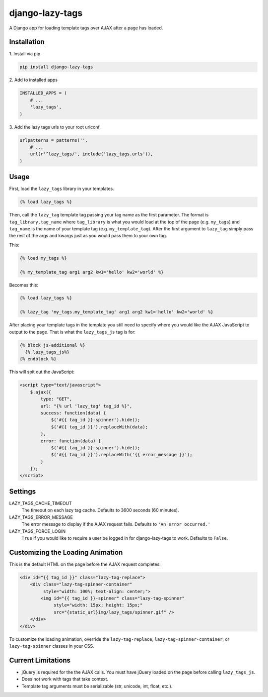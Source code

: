 django-lazy-tags
================

.. image:: https://img.shields.io/pypi/v/django-lazy-tags.svg
   :target: https://pypi.python.org/pypi/django-lazy-tags

.. image:: https://travis-ci.org/grantmcconnaughey/django-lazy-tags.svg
    :target: https://travis-ci.org/grantmcconnaughey/django-lazy-tags

.. image:: https://readthedocs.org/projects/django-lazy-tags/badge/?version=latest
    :target: https://readthedocs.org/projects/django-lazy-tags/?badge=latest
    :alt: Documentation Status

A Django app for loading template tags over AJAX after a page has loaded.

Installation
------------

1\. Install via pip

.. code-block:: python

    pip install django-lazy-tags

2\. Add to installed apps

.. code-block:: python

    INSTALLED_APPS = (
        # ...
        'lazy_tags',
    )

3\. Add the lazy tags urls to your root urlconf.

.. code-block:: python

    urlpatterns = patterns('',
        # ...
        url(r'^lazy_tags/', include('lazy_tags.urls')),
    )

Usage
-----

First, load the ``lazy_tags`` library in your templates.

.. code-block:: django

    {% load lazy_tags %}

Then, call the ``lazy_tag`` template tag passing your tag name as the first parameter. The format is ``tag_library.tag_name`` where ``tag_library`` is what you would load at the top of the page (e.g. ``my_tags``) and ``tag_name`` is the name of your template tag (e.g. ``my_template_tag``). After the first argument to ``lazy_tag`` simply pass the rest of the args and kwargs just as you would pass them to your own tag.

This:

.. code-block:: django

    {% load my_tags %}

    {% my_template_tag arg1 arg2 kw1='hello' kw2='world' %}

Becomes this:

.. code-block:: django

    {% load lazy_tags %}

    {% lazy_tag 'my_tags.my_template_tag' arg1 arg2 kw1='hello' kw2='world' %}

After placing your template tags in the template you still need to specify where you would like the AJAX JavaScript to output to the page. That is what the ``lazy_tags_js`` tag is for:

.. code-block:: django

    {% block js-additional %}
      {% lazy_tags_js%}
    {% endblock %}

This will spit out the JavaScript:

.. code-block:: html

    <script type="text/javascript">
        $.ajax({
            type: "GET",
            url: "{% url 'lazy_tag' tag_id %}",
            success: function(data) {
                $('#{{ tag_id }}-spinner').hide();
                $('#{{ tag_id }}').replaceWith(data);
            },
            error: function(data) {
                $('#{{ tag_id }}-spinner').hide();
                $('#{{ tag_id }}').replaceWith('{{ error_message }}');
            }
        });
    </script>

Settings
--------

LAZY_TAGS_CACHE_TIMEOUT
    The timeout on each lazy tag cache. Defaults to 3600 seconds (60 minutes).

LAZY_TAGS_ERROR_MESSAGE
    The error message to display if the AJAX request fails. Defaults to ``'An error occurred.'``

LAZY_TAGS_FORCE_LOGIN
    ``True`` if you would like to require a user be logged in for django-lazy-tags to work. Defaults to ``False``.

Customizing the Loading Animation
---------------------------------

This is the default HTML on the page before the AJAX request completes:

.. code-block:: html

    <div id="{{ tag_id }}" class="lazy-tag-replace">
        <div class="lazy-tag-spinner-container"
             style="width: 100%; text-align: center;">
            <img id="{{ tag_id }}-spinner" class="lazy-tag-spinner"
                 style="width: 15px; height: 15px;"
                 src="{static_url}img/lazy_tags/spinner.gif" />
        </div>
    </div>

To customize the loading animation, override the ``lazy-tag-replace``, ``lazy-tag-spinner-container``, or ``lazy-tag-spinner`` classes in your CSS.


Current Limitations
-------------------

* jQuery is required for the the AJAX calls. You must have jQuery loaded on the page before calling ``lazy_tags_js``.
* Does not work with tags that take context.
* Template tag arguments must be serializable (str, unicode, int, float, etc.).
